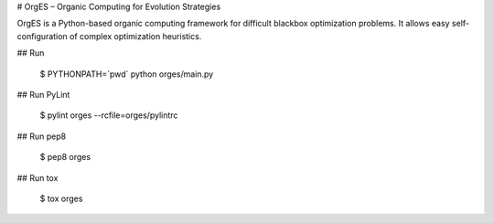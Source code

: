 # OrgES – Organic Computing for Evolution Strategies

OrgES is a Python-based organic computing framework for difficult blackbox optimization problems. It allows easy self-configuration of complex optimization heuristics.

## Run

    $ PYTHONPATH=`pwd` python orges/main.py

## Run PyLint

    $ pylint orges --rcfile=orges/pylintrc

## Run pep8

    $ pep8 orges

## Run tox

    $ tox orges
